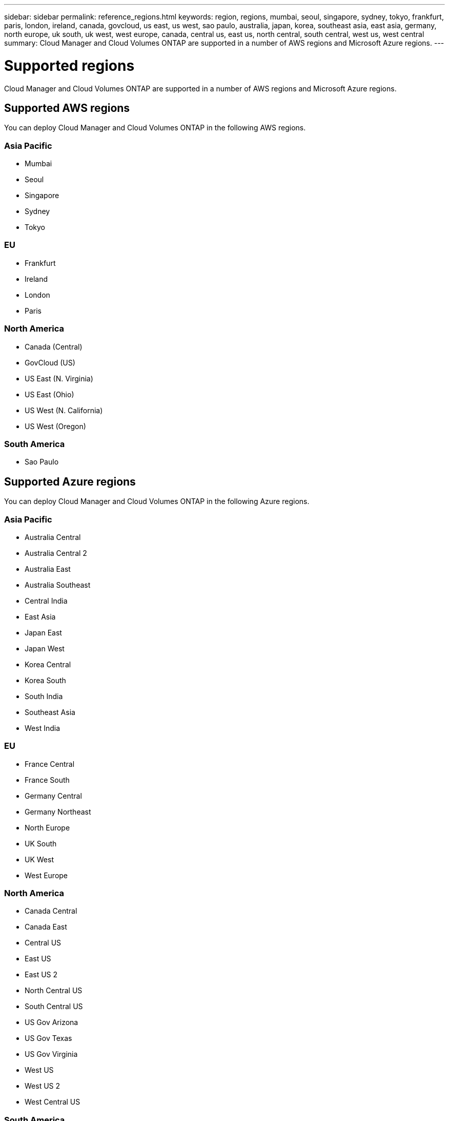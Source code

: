 ---
sidebar: sidebar
permalink: reference_regions.html
keywords: region, regions, mumbai, seoul, singapore, sydney, tokyo, frankfurt, paris, london, ireland, canada, govcloud, us east, us west, sao paulo, australia, japan, korea, southeast asia, east asia, germany, north europe, uk south, uk west, west europe, canada, central us, east us, north central, south central, west us, west central
summary: Cloud Manager and Cloud Volumes ONTAP are supported in a number of AWS regions and Microsoft Azure regions.
---

= Supported regions
:hardbreaks:
:nofooter:
:icons: font
:linkattrs:
:imagesdir: ./media/

[.lead]
Cloud Manager and Cloud Volumes ONTAP are supported in a number of AWS regions and Microsoft Azure regions.

== Supported AWS regions

You can deploy Cloud Manager and Cloud Volumes ONTAP in the following AWS regions.

=== Asia Pacific

* Mumbai
* Seoul
* Singapore
* Sydney
* Tokyo

=== EU

* Frankfurt
* Ireland
* London
* Paris

=== North America

* Canada (Central)
* GovCloud (US)
* US East (N. Virginia)
* US East (Ohio)
* US West (N. California)
* US West (Oregon)

=== South America

* Sao Paulo

== Supported Azure regions

You can deploy Cloud Manager and Cloud Volumes ONTAP in the following Azure regions.

=== Asia Pacific

* Australia Central
* Australia Central 2
* Australia East
* Australia Southeast
* Central India
* East Asia
* Japan East
* Japan West
* Korea Central
* Korea South
* South India
* Southeast Asia
* West India

=== EU

* France Central
* France South
* Germany Central
* Germany Northeast
* North Europe
* UK South
* UK West
* West Europe

=== North America

* Canada Central
* Canada East
* Central US
* East US
* East US 2
* North Central US
* South Central US
* US Gov Arizona
* US Gov Texas
* US Gov Virginia
* West US
* West US 2
* West Central US

=== South America

* Brazil South
